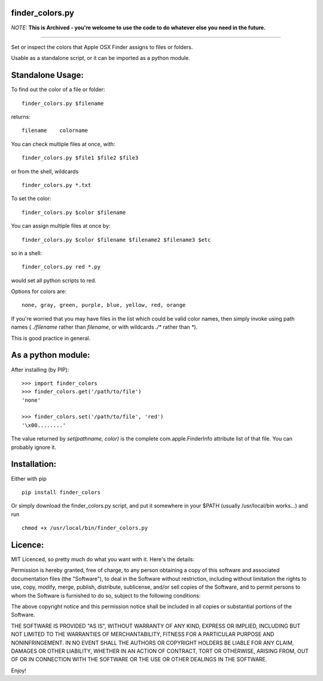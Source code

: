 =================
finder_colors.py
=================

*NOTE:* **This is Archived - you're welcome to use the code to do whatever else you need in the future.**

------

Set or inspect the colors that Apple OSX Finder assigns to files or folders.

Usable as a standalone script, or it can be imported as a python module.

=================
Standalone Usage:
=================

To find out the color of a file or folder: ::

    finder_colors.py $filename

returns: ::

    filename    colorname

You can check multiple files at once, with: ::

    finder_colors.py $file1 $file2 $file3

or from the shell, wildcards ::

    finder_colors.py *.txt

To set the color: ::

    finder_colors.py $color $filename

You can assign multiple files at once by: ::

    finder_colors.py $color $filename $filename2 $filename3 $etc

so in a shell: ::

    finder_colors.py red *.py

would set all python scripts to red.

Options for colors are: ::

    none, gray, green, purple, blue, yellow, red, orange

If you're worried that you may have files in the list which could be valid
color names, then simply invoke using path names ( `./filename` rather than
`filename`, or with wildcards `./*` rather than `*`).

This is good practice in general.

===================
As a python module:
===================

After installing (by PIP): ::

    >>> import finder_colors
    >>> finder_colors.get('/path/to/file')
    'none'

    >>> finder_colors.set('/path/to/file', 'red')
    '\x00........'

The value returned by `set(pathname, color)` is the complete
com.apple.FinderInfo attribute list of that file.  You can probably ignore it.

=============
Installation:
=============

Either with pip ::

    pip install finder_colors

Or simply download the finder_colors.py script, and put it somewhere in
your $PATH (usually /usr/local/bin works...) and run ::

    chmod +x /usr/local/bin/finder_colors.py

========
Licence:
========

MIT Licenced, so pretty much do what you want with it.  Here's the details:

Permission is hereby granted, free of charge, to any person obtaining a copy
of this software and associated documentation files (the "Software"), to deal
in the Software without restriction, including without limitation the rights
to use, copy, modify, merge, publish, distribute, sublicense, and/or sell
copies of the Software, and to permit persons to whom the Software is
furnished to do so, subject to the following conditions:

The above copyright notice and this permission notice shall be included in all
copies or substantial portions of the Software.

THE SOFTWARE IS PROVIDED "AS IS", WITHOUT WARRANTY OF ANY KIND, EXPRESS OR
IMPLIED, INCLUDING BUT NOT LIMITED TO THE WARRANTIES OF MERCHANTABILITY,
FITNESS FOR A PARTICULAR PURPOSE AND NONINFRINGEMENT. IN NO EVENT SHALL THE
AUTHORS OR COPYRIGHT HOLDERS BE LIABLE FOR ANY CLAIM, DAMAGES OR OTHER
LIABILITY, WHETHER IN AN ACTION OF CONTRACT, TORT OR OTHERWISE, ARISING FROM,
OUT OF OR IN CONNECTION WITH THE SOFTWARE OR THE USE OR OTHER DEALINGS IN
THE SOFTWARE.

Enjoy!
